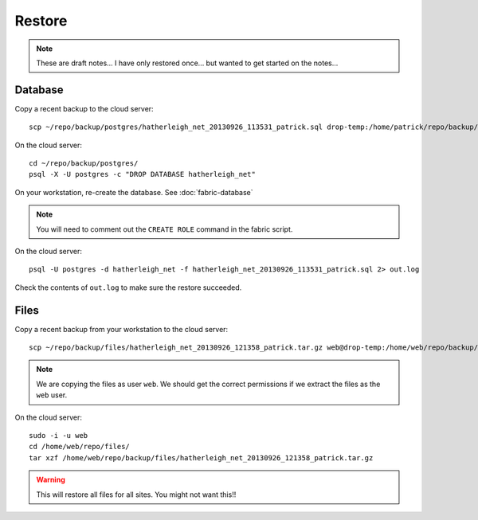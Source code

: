 Restore
*******

.. note::

  These are draft notes...  I have only restored once... but wanted to get
  started on the notes...

Database
========

Copy a recent backup to the cloud server::

  scp ~/repo/backup/postgres/hatherleigh_net_20130926_113531_patrick.sql drop-temp:/home/patrick/repo/backup/postgres/

On the cloud server::

  cd ~/repo/backup/postgres/
  psql -X -U postgres -c "DROP DATABASE hatherleigh_net"

On your workstation, re-create the database.  See :doc:`fabric-database`

.. note::

  You will need to comment out the ``CREATE ROLE`` command in the fabric script.

On the cloud server::

  psql -U postgres -d hatherleigh_net -f hatherleigh_net_20130926_113531_patrick.sql 2> out.log

Check the contents of ``out.log`` to make sure the restore succeeded.

Files
=====

Copy a recent backup from your workstation to the cloud server::

  scp ~/repo/backup/files/hatherleigh_net_20130926_121358_patrick.tar.gz web@drop-temp:/home/web/repo/backup/files/

.. note::

  We are copying the files as user ``web``.  We should get the correct
  permissions if we extract the files as the ``web`` user.

On the cloud server::

  sudo -i -u web
  cd /home/web/repo/files/
  tar xzf /home/web/repo/backup/files/hatherleigh_net_20130926_121358_patrick.tar.gz

.. warning::

  This will restore all files for all sites.  You might not want this!!
